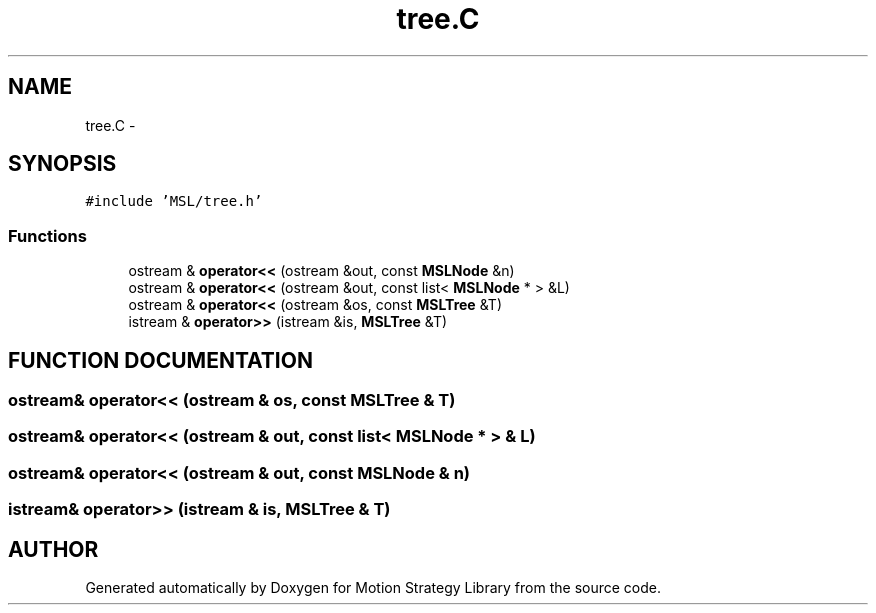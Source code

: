 .TH "tree.C" 3 "24 Jul 2003" "Motion Strategy Library" \" -*- nroff -*-
.ad l
.nh
.SH NAME
tree.C \- 
.SH SYNOPSIS
.br
.PP
\fC#include 'MSL/tree.h'\fP
.br

.SS "Functions"

.in +1c
.ti -1c
.RI "ostream & \fBoperator<<\fP (ostream &out, const \fBMSLNode\fP &n)"
.br
.ti -1c
.RI "ostream & \fBoperator<<\fP (ostream &out, const list< \fBMSLNode\fP * > &L)"
.br
.ti -1c
.RI "ostream & \fBoperator<<\fP (ostream &os, const \fBMSLTree\fP &T)"
.br
.ti -1c
.RI "istream & \fBoperator>>\fP (istream &is, \fBMSLTree\fP &T)"
.br
.in -1c
.SH "FUNCTION DOCUMENTATION"
.PP 
.SS "ostream& operator<< (ostream & os, const \fBMSLTree\fP & T)"
.PP
.SS "ostream& operator<< (ostream & out, const list< \fBMSLNode\fP * > & L)"
.PP
.SS "ostream& operator<< (ostream & out, const \fBMSLNode\fP & n)"
.PP
.SS "istream& operator>> (istream & is, \fBMSLTree\fP & T)"
.PP
.SH "AUTHOR"
.PP 
Generated automatically by Doxygen for Motion Strategy Library from the source code.
